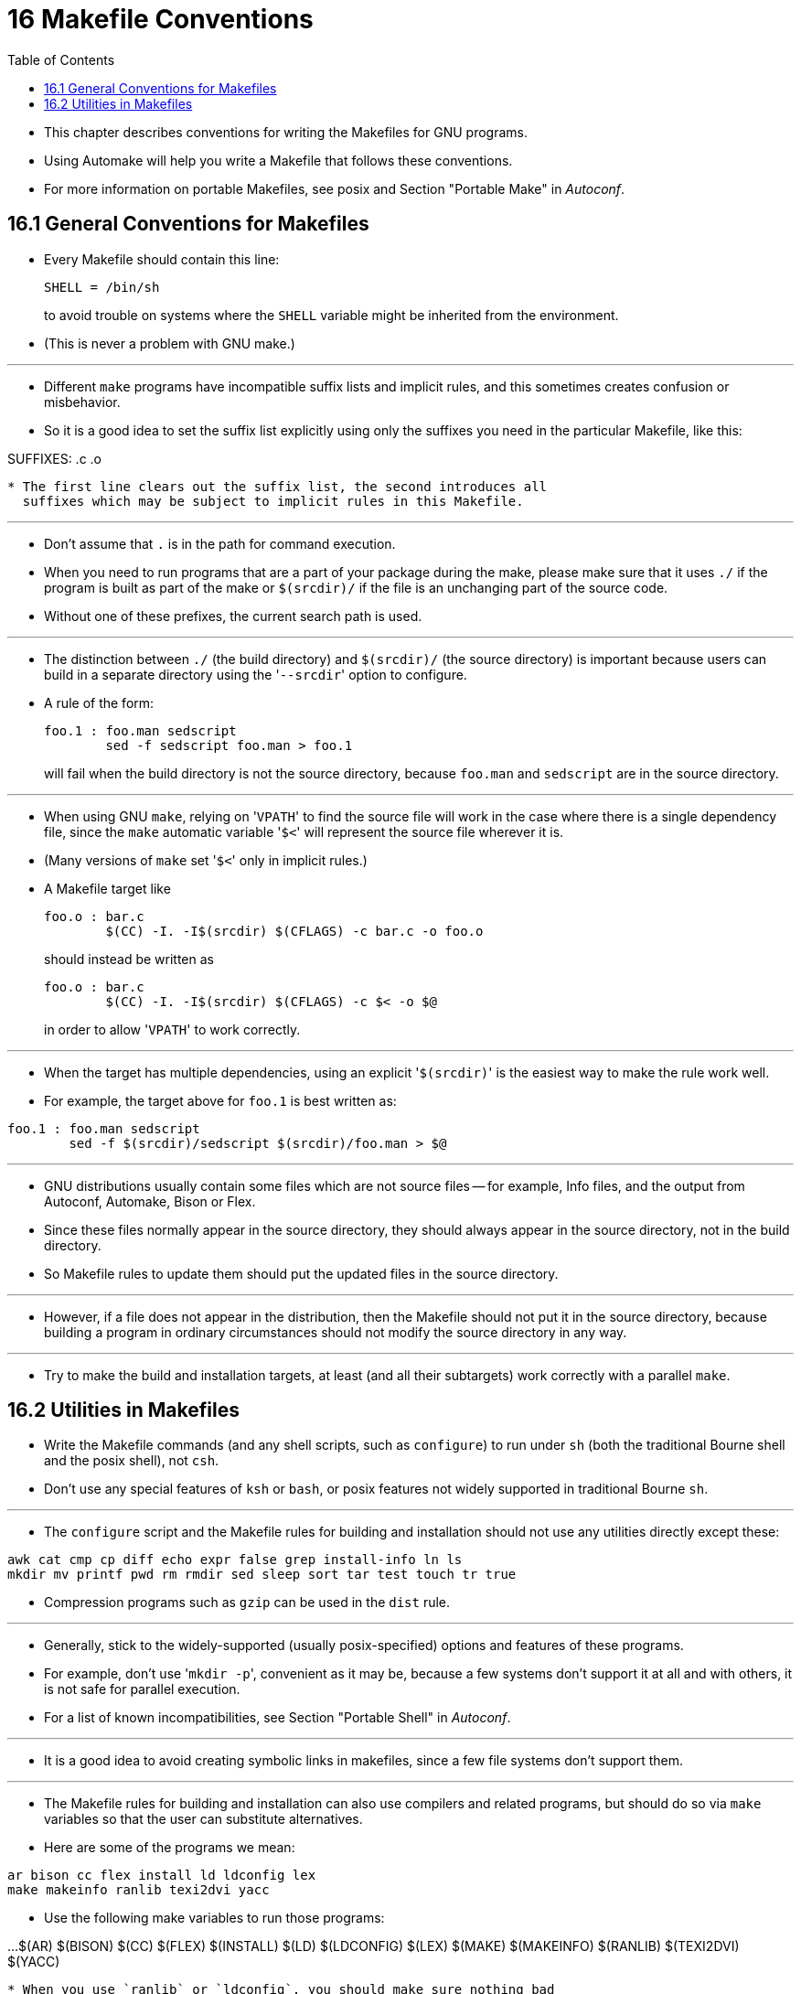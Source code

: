 = 16 Makefile Conventions
:source-highlighter: rouge
:toc: left

* This chapter describes conventions for writing the Makefiles for GNU
  programs.
* Using Automake will help you write a Makefile that follows these conventions.
* For more information on portable Makefiles, see posix and Section "Portable
  Make" in _Autoconf_.

== 16.1 General Conventions for Makefiles

* Every Makefile should contain this line:
+
[source,makefile]
SHELL = /bin/sh
+
to avoid trouble on systems where the `SHELL` variable might be inherited from
the environment.
* (This is never a problem with GNU make.)

'''

* Different `make` programs have incompatible suffix lists and implicit rules,
  and this sometimes creates confusion or misbehavior.
* So it is a good idea to set the suffix list explicitly using only the
  suffixes you need in the particular Makefile, like this:

[source,makefile]
.SUFFIXES:
.SUFFIXES: .c .o

* The first line clears out the suffix list, the second introduces all
  suffixes which may be subject to implicit rules in this Makefile.

'''

* Don't assume that `.` is in the path for command execution.
* When you need to run programs that are a part of your package during the
  make, please make sure that it uses `./` if the program is built as part of
  the make or `$(srcdir)/` if the file is an unchanging part of the source
  code.
* Without one of these prefixes, the current search path is used.

'''

* The distinction between `./` (the build directory) and `$(srcdir)/` (the
  source directory) is important because users can build in a separate
  directory using the \'``--srcdir``' option to configure.
* A rule of the form:
+
[source,makefile]
foo.1 : foo.man sedscript
	sed -f sedscript foo.man > foo.1
+
will fail when the build directory is not the source directory, because
`foo.man` and `sedscript` are in the source directory.

'''

* When using GNU `make`, relying on \'``VPATH``' to find the source file will
  work in the case where there is a single dependency file, since the `make`
  automatic variable \'``$<``' will represent the source file wherever it is.
* (Many versions of `make` set \'``$<``' only in implicit rules.)
* A Makefile target like
+
[source,makefile]
foo.o : bar.c
	$(CC) -I. -I$(srcdir) $(CFLAGS) -c bar.c -o foo.o
+
should instead be written as
+
[source,makefile]
foo.o : bar.c
	$(CC) -I. -I$(srcdir) $(CFLAGS) -c $< -o $@
+
in order to allow \'``VPATH``' to work correctly.

'''

* When the target has multiple dependencies, using an explicit
  \'``$(srcdir)``' is the easiest way to make the rule work well.
* For example, the target above for `foo.1` is best written as:

[source,makefile]
foo.1 : foo.man sedscript
	sed -f $(srcdir)/sedscript $(srcdir)/foo.man > $@

'''

* GNU distributions usually contain some files which are not source files --
  for example, Info files, and the output from Autoconf, Automake, Bison or
  Flex.
* Since these files normally appear in the source directory, they should
  always appear in the source directory, not in the build directory.
* So Makefile rules to update them should put the updated files in the source
  directory.

'''

* However, if a file does not appear in the distribution, then the Makefile
  should not put it in the source directory, because building a program in
  ordinary circumstances should not modify the source directory in any way.

'''

* Try to make the build and installation targets, at least (and all their
  subtargets) work correctly with a parallel `make`.

== 16.2 Utilities in Makefiles

* Write the Makefile commands (and any shell scripts, such as `configure`) to
  run under `sh` (both the traditional Bourne shell and the posix shell), not
  `csh`.
* Don't use any special features of `ksh` or `bash`, or posix features not
  widely supported in traditional Bourne `sh`.

'''

* The `configure` script and the Makefile rules for building and installation
  should not use any utilities directly except these:

....
awk cat cmp cp diff echo expr false grep install-info ln ls
mkdir mv printf pwd rm rmdir sed sleep sort tar test touch tr true
....

* Compression programs such as `gzip` can be used in the `dist` rule.

'''

* Generally, stick to the widely-supported (usually posix-specified) options
  and features of these programs.
* For example, don't use \'``mkdir -p``', convenient as it may be, because a
  few systems don't support it at all and with others, it is not safe for
  parallel execution.
* For a list of known incompatibilities, see Section "Portable Shell" in
  _Autoconf_.

'''

* It is a good idea to avoid creating symbolic links in makefiles, since a few
  file systems don't support them.

'''

* The Makefile rules for building and installation can also use compilers and
  related programs, but should do so via `make` variables so that the user can
  substitute alternatives.
* Here are some of the programs we mean:

....
ar bison cc flex install ld ldconfig lex
make makeinfo ranlib texi2dvi yacc
....

* Use the following make variables to run those programs:

...
$(AR) $(BISON) $(CC) $(FLEX) $(INSTALL) $(LD) $(LDCONFIG) $(LEX)
$(MAKE) $(MAKEINFO) $(RANLIB) $(TEXI2DVI) $(YACC)
....

* When you use `ranlib` or `ldconfig`, you should make sure nothing bad
  happens if the system does not have the program in question.
* Arrange to ignore an error from that command, and print a message before the
  command to tell the user that failure of this command does not mean a
  problem.
* (The Autoconf \'``AC_PROG_RANLIB``' macro can help with this.)

'''

* If you use symbolic links, you should implement a fallback for systems that
  don't have symbolic links.

'''

* Additional utilities that can be used via Make variables are:

....
chgrp chmod chown mknod
....

'''

* It is ok to use other utilities in Makefile portions (or scripts) intended
  only for particular systems where you know those utilities exist.
